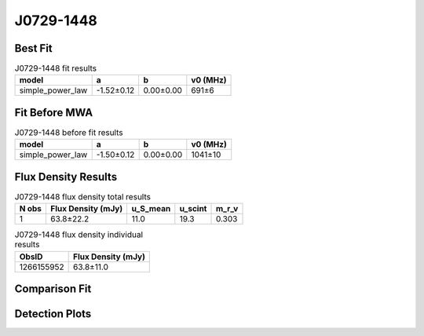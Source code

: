 .. _J0729-1448:
J0729-1448
==========

Best Fit
--------
.. image:: best_fits/J0729-1448_simple_power_law_fit.png
  :width: 800

.. csv-table:: J0729-1448 fit results
   :header: "model","a","b","v0 (MHz)"

   "simple_power_law","-1.52±0.12","0.00±0.00","691±6"

Fit Before MWA
--------------
.. image:: before_mwa/J0729-1448_simple_power_law_fit.png
  :width: 800

.. csv-table:: J0729-1448 before fit results
   :header: "model","a","b","v0 (MHz)"

   "simple_power_law","-1.50±0.12","0.00±0.00","1041±10"


Flux Density Results
--------------------
.. csv-table:: J0729-1448 flux density total results
   :header: "N obs", "Flux Density (mJy)", "u_S_mean", "u_scint", "m_r_v"

   "1",  "63.8±22.2", "11.0", "19.3", "0.303"

.. csv-table:: J0729-1448 flux density individual results
   :header: "ObsID", "Flux Density (mJy)"

    "1266155952", "63.8±11.0"

Comparison Fit
--------------
.. image:: comparison_fits/J0729-1448_comparison_fit.png
  :width: 800

Detection Plots
---------------

.. image:: detection_plots/1266155952_J0729-1448.prepfold.png
  :width: 800

.. image:: on_pulse_plots/1266155952_J0729-1448_256_bins_gaussian_components.png
  :width: 800